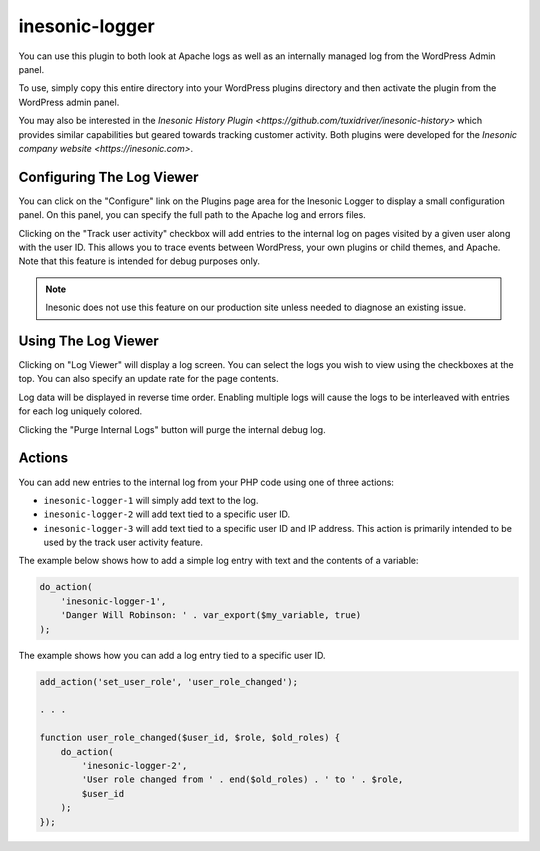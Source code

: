 ===============
inesonic-logger
===============
You can use this plugin to both look at Apache logs as well as an internally
managed log from the WordPress Admin panel.

To use, simply copy this entire directory into your WordPress plugins directory
and then activate the plugin from the WordPress admin panel.

You may also be interested in the
`Inesonic History Plugin <https://github.com/tuxidriver/inesonic-history>`
which provides similar capabilities but geared towards tracking customer
activity.  Both plugins were developed for the
`Inesonic company website <https://inesonic.com>`.


Configuring The Log Viewer
==========================
You can click on the "Configure" link on the Plugins page area for the Inesonic
Logger to display a small configuration panel.  On this panel, you can specify
the full path to the Apache log and errors files.

Clicking on the "Track user activity" checkbox will add entries to the internal
log on pages visited by a given user along with the user ID.  This allows you
to trace events between WordPress, your own plugins or child themes, and
Apache.  Note that this feature is intended for debug purposes only.

.. note::

   Inesonic does not use this feature on our production site unless needed
   to diagnose an existing issue.


Using The Log Viewer
====================
Clicking on "Log Viewer" will display a log screen.  You can select the logs
you wish to view using the checkboxes at the top.  You can also specify an
update rate for the page contents.

Log data will be displayed in reverse time order.  Enabling multiple logs will
cause the logs to be interleaved with entries for each log uniquely colored.

Clicking the "Purge Internal Logs" button will purge the internal debug log.


Actions
=======
You can add new entries to the internal log from your PHP code using one of
three actions:

* ``inesonic-logger-1`` will simply add text to the log.
* ``inesonic-logger-2`` will add text tied to a specific user ID.
* ``inesonic-logger-3`` will add text tied to a specific user ID and IP
  address.  This action is primarily intended to be used by the track user
  activity feature.

The example below shows how to add a simple log entry with text and the
contents of a variable:

.. code-block:: php

   do_action(
       'inesonic-logger-1',
       'Danger Will Robinson: ' . var_export($my_variable, true)
   );

The example shows how you can add a log entry tied to a specific user ID.

.. code-block:: php

   add_action('set_user_role', 'user_role_changed');

   . . .

   function user_role_changed($user_id, $role, $old_roles) {
       do_action(
           'inesonic-logger-2',
           'User role changed from ' . end($old_roles) . ' to ' . $role,
           $user_id
       );
   });
